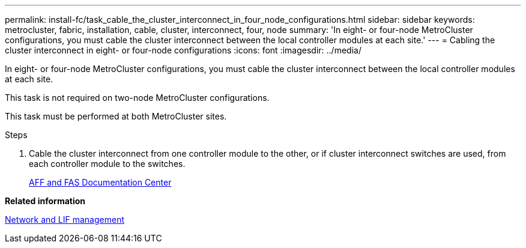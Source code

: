 ---
permalink: install-fc/task_cable_the_cluster_interconnect_in_four_node_configurations.html
sidebar: sidebar
keywords: metrocluster, fabric, installation, cable, cluster, interconnect, four, node
summary: 'In eight- or four-node MetroCluster configurations, you must cable the cluster interconnect between the local controller modules at each site.'
---
= Cabling the cluster interconnect in eight- or four-node configurations
:icons: font
:imagesdir: ../media/

[.lead]
In eight- or four-node MetroCluster configurations, you must cable the cluster interconnect between the local controller modules at each site.

This task is not required on two-node MetroCluster configurations.

This task must be performed at both MetroCluster sites.

.Steps
. Cable the cluster interconnect from one controller module to the other, or if cluster interconnect switches are used, from each controller module to the switches.
+
https://docs.netapp.com/platstor/index.jsp[AFF and FAS Documentation Center]

*Related information*

https://docs.netapp.com/ontap-9/topic/com.netapp.doc.dot-cm-nmg/home.html[Network and LIF management]
